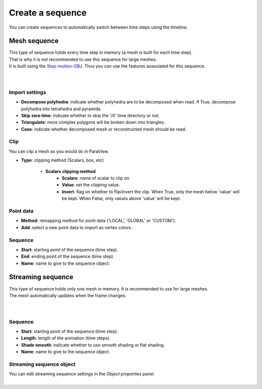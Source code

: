.. _openfoam-create-sequence:

Create a sequence
=================

| You can create sequences to automatically switch between time steps using the timeline.


.. _openfoam-create-mesh-sequence:

Mesh sequence
-------------

| This type of sequence holds every time step in memory (a mesh is built for each time step).
| That is why it is not recommended to use this sequence for large meshes.
| It is built using the `Stop-motion-OBJ <https://github.com/neverhood311/Stop-motion-OBJ/wiki>`_.
  Thus you can use the features associated for this sequence.

.. image:: /images/openfoam/create_mesh_sequence.png
    :width: 60%
    :alt: Create mesh sequence button
    :align: center
    :class: rounded-corners

|

.. image:: /images/openfoam/create_mesh_sequence_operator.png
    :width: 60%
    :alt: Create mesh sequence operator
    :align: center
    :class: rounded-corners

|


.. _openfoam-mesh-sequence-import-properties:

Import settings
***************

* **Decompose polyhedra**: indicate whether polyhedra are to be decomposed when read. If True, decompose polyhedra into tetrahedra and pyramids.
* **Skip zero time**: indicate whether to skip the '/0' time directory or not.
* **Triangulate**: more complex polygons will be broken down into triangles.
* **Case**: indicate whether decomposed mesh or reconstructed mesh should be read.


.. _openfoam-mesh-sequence-clip-properties:

Clip
****

| You can clip a mesh as you would do in ParaView.

* **Type**: clipping method (Scalars, box, etc)

    * **Scalars clipping method**
        * **Scalars**: name of scalar to clip on.
        * **Value**: set the clipping value.
        * **Invert**: flag on whether to flip/invert the clip. When True, only the mesh below 'value' will be kept. When False, only values above 'value' will be kept.


.. _openfoam-mesh-sequence-point-data-properties:

Point data
**********

* **Method**: remapping method for point data ('LOCAL', 'GLOBAL' or 'CUSTOM').
* **Add**: select a new point data to import as vertex colors.


.. _openfoam-mesh-sequence-properties:

Sequence
********

* **Start**: starting point of the sequence (time step).
* **End**: ending point of the sequence (time step).
* **Name**: name to give to the sequence object.


.. _openfoam-create-streaming-sequence:

Streaming sequence
------------------

| This type of sequence holds only one mesh in memory. It is recommended to use for large meshes.
| The mesh automatically updates when the frame changes.

.. image:: /images/openfoam/create_streaming_sequence.png
    :width: 60%
    :alt: Create streaming sequence button
    :align: center
    :class: rounded-corners

|

.. image:: /images/openfoam/create_streaming_sequence_operator.png
    :width: 60%
    :alt: Create streaming sequence operator
    :align: center
    :class: rounded-corners

|


.. _openfoam-streaming-sequence-properties:

Sequence
********

* **Start**: starting point of the sequence (time step).
* **Length**: length of the animation (time steps).
* **Shade smooth**: indicate whether to use smooth shading or flat shading.
* **Name**: name to give to the sequence object.


.. _openfoam-streaming-sequence-object-properties:

Streaming sequence object
*************************

| You can edit streaming sequence settings in the `Object properties` panel.

.. image:: /images/openfoam/streaming_sequence_properties.png
    :width: 60%
    :alt: Streaming sequence properties panel
    :align: center
    :class: rounded-corners

|
